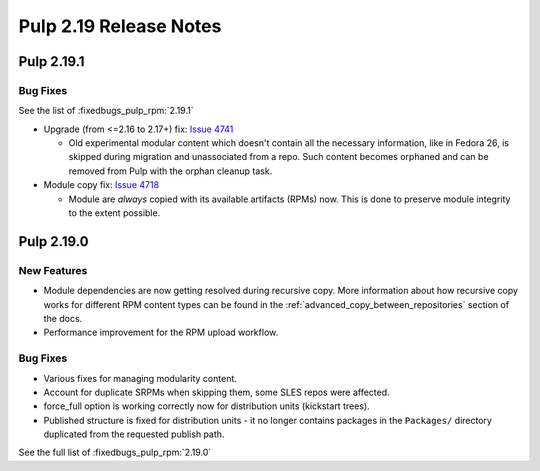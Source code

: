 =======================
Pulp 2.19 Release Notes
=======================

Pulp 2.19.1
===========

Bug Fixes
---------

See the list of :fixedbugs_pulp_rpm:`2.19.1`

* Upgrade (from <=2.16 to 2.17+) fix: `Issue 4741 <https://pulp.plan.io/issues/4741>`_

  * Old experimental modular content which doesn't contain all the necessary information,
    like in Fedora 26, is skipped during migration and unassociated from a repo. Such
    content becomes orphaned and can be removed from Pulp with the orphan cleanup task.

* Module copy fix: `Issue 4718 <https://pulp.plan.io/issues/4718>`_

  * Module are *always* copied with its available artifacts (RPMs) now. This is done to preserve
    module integrity to the extent possible.


Pulp 2.19.0
===========

New Features
------------

* Module dependencies are now getting resolved during recursive copy.
  More information about how recursive copy works for different RPM content types can be found
  in the :ref:`advanced_copy_between_repositories` section of the docs.
* Performance improvement for the RPM upload workflow.


Bug Fixes
---------

* Various fixes for managing modularity content.
* Account for duplicate SRPMs when skipping them, some SLES repos were affected.
* force_full option is working correctly now for distribution units (kickstart trees).
* Published structure is fixed for distribution units - it no longer contains packages in the
  ``Packages/`` directory duplicated from the requested publish path.

See the full list of :fixedbugs_pulp_rpm:`2.19.0`
